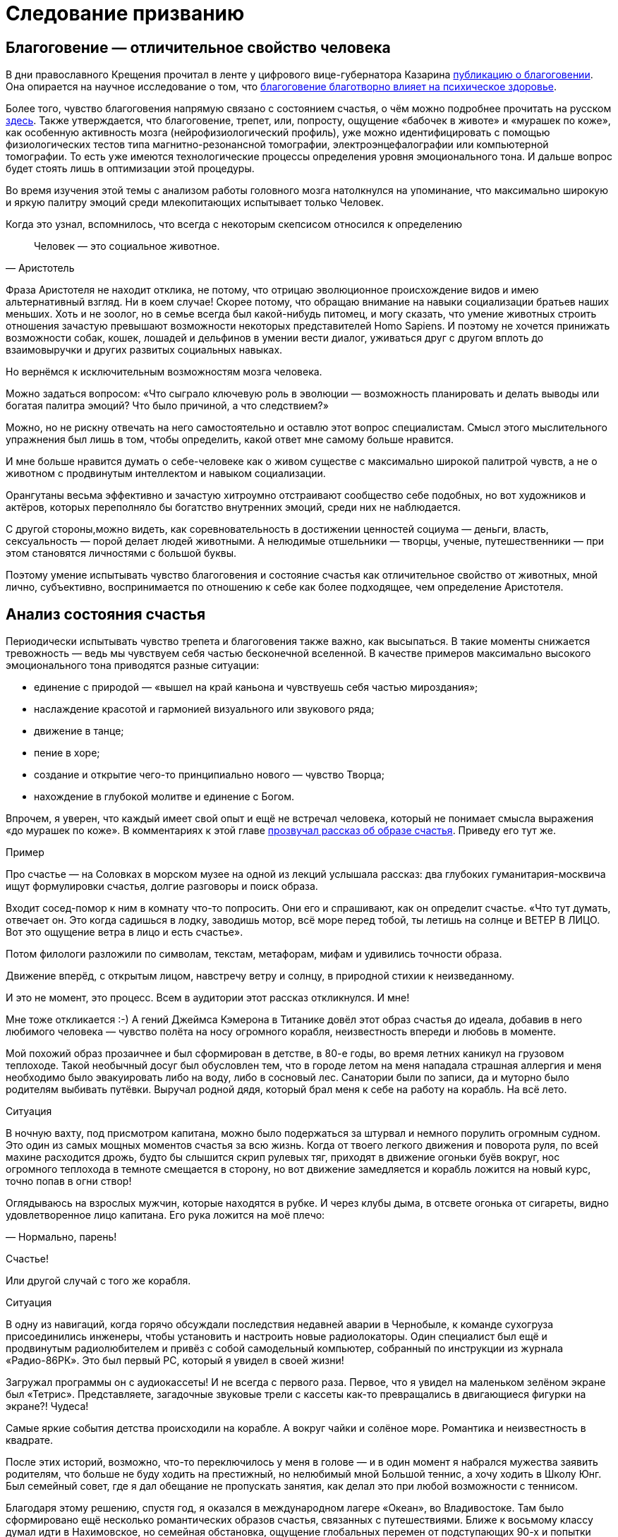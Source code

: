 = Следование призванию
:description: Счастливая жизнь состоит из моментов Счастья. Задача — найти занятие, которое обеспечивает наибольшее количество таких моментов.

[#sense_of_awe]
== Благоговение — отличительное свойство человека

В дни православного Крещения прочитал в ленте у цифрового вице-губернатора Казарина https://t.me/skaz\_spb/722[публикацию о благоговении].
Она опирается на научное исследование о том, что https://journals.sagepub.com/doi/full/10.1177/17456916221094856#bibr29-17456916221094856[благоговение благотворно влияет на психическое здоровье].

Более того, чувство благоговения напрямую связано с состоянием счастья, о чём можно подробнее прочитать на русском https://www.psyh.ru/ispytyvat-blagogovenie-znachit-byt-schastlivee/[здесь].
Также утверждается, что благоговение, трепет, или, попросту, ощущение «бабочек в животе» и «мурашек по коже», как особенную активность мозга (нейрофизиологический профиль), уже можно идентифицировать с помощью физиологических тестов типа магнитно-резонансной томографии, электроэнцефалографии или компьютерной томографии.
То есть уже имеются технологические процессы определения уровня эмоционального тона.
И дальше вопрос будет стоять лишь в оптимизации этой процедуры.

Во время изучения этой темы с анализом работы головного мозга натолкнулся на упоминание, что максимально широкую и яркую палитру эмоций среди млекопитающих испытывает только Человек.

Когда это узнал, вспомнилось, что всегда с некоторым скепсисом относился к определению 

[quote,Аристотель]
Человек — это социальное животное.

Фраза Аристотеля не находит отклика, не потому, что отрицаю эволюционное происхождение видов и имею альтернативный взгляд.
Ни в коем случае!
Скорее потому, что обращаю внимание на навыки социализации братьев наших меньших.
Хоть и не зоолог, но в семье всегда был какой-нибудь питомец, и могу сказать, что умение животных строить отношения зачастую превышают возможности некоторых представителей Homo Sapiens.
И поэтому не хочется принижать возможности собак, кошек, лошадей и дельфинов в умении вести диалог, уживаться друг с другом вплоть до взаимовыручки и других развитых социальных навыках.

Но вернёмся к исключительным возможностям мозга человека.

Можно задаться вопросом: «Что сыграло ключевую роль в эволюции — возможность планировать и делать выводы или богатая палитра эмоций?
Что было причиной, а что следствием?»

Можно, но не рискну отвечать на него самостоятельно и оставлю этот вопрос специалистам.
Смысл этого мыслительного упражнения был лишь в том, чтобы определить, какой ответ мне самому больше нравится.

И мне больше нравится думать о себе-человеке как о живом существе с максимально широкой палитрой чувств, а не о животном с продвинутым интеллектом и навыком социализации.

Орангутаны весьма эффективно и зачастую хитроумно отстраивают сообщество себе подобных, но вот художников и актёров, которых переполняло бы богатство внутренних эмоций, среди них не наблюдается.

С другой стороны,можно видеть, как соревновательность в достижении ценностей социума — деньги, власть, сексуальность — порой делает людей животными.
А нелюдимые отшельники — творцы, ученые, путешественники — при этом становятся личностями с большой буквы.

Поэтому умение испытывать чувство благоговения и состояние счастья как отличительное свойство от животных, мной лично, субъективно, воспринимается по отношению к себе как более подходящее, чем определение Аристотеля.

[#experience_of_happiness]
== Анализ состояния счастья

Периодически испытывать чувство трепета и благоговения также важно, как высыпаться.
В такие моменты снижается тревожность — ведь мы чувствуем себя частью бесконечной вселенной.
В качестве примеров максимально высокого эмоционального тона приводятся разные ситуации:

* единение с природой — «вышел на край каньона и чувствуешь себя частью мироздания»;
* наслаждение красотой и гармонией визуального или звукового ряда;
* движение в танце;
* пение в хоре;
* создание и открытие чего-то принципиально нового — чувство Творца;
* нахождение в глубокой молитве и единение с Богом.

Впрочем, я уверен, что каждый имеет свой опыт и ещё не встречал человека, который не понимает смысла выражения «до мурашек по коже».
В комментариях к этой главе https://t.me/bongiozzo\_discussion/920[прозвучал рассказ об образе счастья].
Приведу его тут же.

[sidebar]
.Пример
****
Про счастье — на Соловках в морском музее на одной из лекций услышала рассказ: два глубоких гуманитария-москвича ищут формулировки счастья, долгие разговоры и поиск образа.

Входит сосед-помор к ним в комнату что-то попросить.
Они его и спрашивают, как он определит счастье.
«Что тут думать, отвечает он.
Это когда садишься в лодку, заводишь мотор, всё море перед тобой, ты летишь на солнце и ВЕТЕР В ЛИЦО.
Вот это ощущение ветра в лицо и есть счастье».

Потом филологи разложили по символам, текстам, метафорам, мифам и удивились точности образа.

Движение вперёд, с открытым лицом, навстречу ветру и солнцу, в природной стихии к неизведанному.

И это не момент, это процесс.
Всем в аудитории этот рассказ откликнулся.
И мне!
****

Мне тоже откликается :-) А гений Джеймса Кэмерона в Титанике довёл этот образ счастья до идеала, добавив в него любимого человека — чувство полёта на носу огромного корабля, неизвестность впереди и любовь в моменте.

Мой похожий образ прозаичнее и был сформирован в детстве, в 80-е годы, во время летних каникул на грузовом теплоходе.
Такой необычный досуг был обусловлен тем, что в городе летом на меня нападала страшная аллергия и меня необходимо было эвакуировать либо на воду, либо в сосновый лес.
Санатории были по записи, да и муторно было родителям выбивать путёвки.
Выручал родной дядя, который брал меня к себе на работу на корабль.
На всё лето.

[sidebar]
.Ситуация
****
В ночную вахту, под присмотром капитана, можно было подержаться за штурвал и немного порулить огромным судном.
Это один из самых мощных моментов счастья за всю жизнь.
Когда от твоего легкого движения и поворота руля, по всей махине расходится дрожь, будто бы слышится скрип рулевых тяг, приходят в движение огоньки буёв вокруг, нос огромного теплохода в темноте смещается в сторону, но вот движение замедляется и корабль ложится на новый курс, точно попав в огни створ!

Оглядываюсь на взрослых мужчин, которые находятся в рубке.
И через клубы дыма, в отсвете огонька от сигареты, видно удовлетворенное лицо капитана.
Его рука ложится на моё плечо:

— Нормально, парень!

Счастье!
****

Или другой случай с того же корабля.

[sidebar]
.Ситуация
****
В одну из навигаций, когда горячо обсуждали последствия недавней аварии в Чернобыле, к команде сухогруза присоединились инженеры, чтобы установить и настроить новые радиолокаторы.
Один специалист был ещё и продвинутым радиолюбителем и привёз с собой самодельный компьютер, собранный по инструкции из журнала «Радио-86РК».
Это был первый PC, который я увидел в своей жизни!

Загружал программы он с аудиокассеты!
И не всегда с первого раза.
Первое, что я увидел на маленьком зелёном экране был «Тетрис».
Представляете, загадочные звуковые трели с кассеты как-то превращались в двигающиеся фигурки на экране?!
Чудеса!
****

Самые яркие события детства происходили на корабле.
А вокруг чайки и солёное море.
Романтика и неизвестность в квадрате.

После этих историй, возможно, что-то переключилось у меня в голове — и в один момент я набрался мужества заявить родителям, что больше не буду ходить на престижный, но нелюбимый мной Большой теннис, а хочу ходить в Школу Юнг.
Был семейный совет, где я дал обещание не пропускать занятия, как делал это при любой возможности с теннисом.

Благодаря этому решению, спустя год, я оказался в международном лагере «Океан», во Владивостоке.
Там было сформировано ещё несколько романтических образов счастья, связанных с путешествиями.
Ближе к восьмому классу думал идти в Нахимовское, но семейная обстановка, ощущение глобальных перемен от подступающих 90-х и попытки найти доступ к какому-нибудь компьютеру плавно сменили курс следования Призванию.

Но большая вода продолжает манить!
Уже будучи семейным мужчиной, я закрыл детский гештальт и получил права шкипера яхты Bareboat Skipper (IYT), чтобы иметь возможность испытывать моменты счастья, описанные помором с Соловков.

.Стоишь за штурвалом, ветер в лицо, а впереди — море! Счастье…
image::forward.jpg["Стоишь за штурвалом, ветер в лицо, а впереди — море! Счастье…", width=75%]

К сожалению, с возрастом, как мне говорят старшие товарищи, уровень вырабатываемого дофамина значительно сокращается.
И людям с преобладающим рациональным и деятельным мышлением, чтобы оставаться счастливым, приходится искать что покрепче :-)
А с другой стороны — не к сожалению, а к счастью цели с течением жизни становятся значимее.

Так появляются формулы и модели в поиске Счастья.
И даже если образ счастья в движении вперед, с «открытым забралом» за годы стал более прагматичным и подрастерял яркие краски и соленые брызги, то, по сути, он остался тем же.
Этот текст — такое же путешествие в неизвестность...

[#frequent_happiness]
== Частые моменты счастья

Характер моментов счастья или высокого эмоционального тона во многом зависит от особенностей человека, данных при рождении и сформированных в детстве.
Важно как можно раньше определить эту специфику и развивать её как увлечение.
Идеальная ситуация — связать с ней свою профессию и заниматься любимым делом большую часть времени.
Работаем ведь мы больше, чем отдыхаем.
Если только Вам не «повезло» с родителями.

Некоторые родители, не испытывающие стеснения в деньгах, могут по «доброте душевной» снабжать ими своих детей.
И заодно лишить детей возможности испытывать Счастье от самостоятельного развития и преодоления трудностей.

Испытывать повышенный эмоциональный тон, находясь в рабочем потоке — огромная Удача и Счастье!
Такой путь можно назвать реализацией своего Предназначения или Призвания.
Тогда основная часть времени жизни, потраченная на работу, будет иметь более высокий эмоциональный тон.
В случае следования Призванию есть шансы достичь максимальный интегральный уровень счастья на протяжении жизни.

Посчастливилось до своего 30-летия прочитать одну из первых книг по психологии именно о состоянии во время работы — https://www.livelib.ru/review/3879424-potok-psihologiya-optimalnogo-perezhivaniya-mihaj-chiksentmihaji[«Поток»].
Благодаря этой книге мысль о важности находиться в Потоке любимого занятия нашла твёрдый и основательный фундамент.

[#dream_job_checklist]
== Лучшие практики Счастья на работе

Отвечая на реакцию из комментариев к первой главе, где проявился интерес к кадровой политике Microsoft, дам более развернутый контекст формирования ощущений на работе.

[sidebar]
.Пример
****
В начале 2000-х корпорация Microsoft несколько лет подряд занимала 1-е место в России по рейтингу удовлетворенности сотрудников.
В Microsoft использовали лучшие практики управления персоналом и нанимали лучших в мире специалистов — это был мудрый бизнесовый подход и вот почему:

— Решение человека по переходу в другую компанию или продолжению работы в нашей зависит от 4-х факторов!
— открыто говорили нам на onboarding-мероприятиях New Employee Orientation.

Прежде чем давать задания, новых сотрудников погружали в систему ценностей компании.
Вот эти четыре фактора:

. Деньги (зарплата, премии, страховки, опционы, компенсации затрат на эксплуатацию персонального автомобиля и так далее);
. Сила бренда компании в вашей трудовой книжке;
. Перспективность карьерного роста и расширение опыта;
. Комфорт от работы в коллективе и нахождения в офисе.

Сила бренда Microsoft в тот момент казалась несокрушимой:

* Microsoft Windows совершенно разгромила операционную систему IBM OS/2;
* Microsoft SQL Server уверенно потеснил Oracle в корпоративном сегменте;
* Монополия Netscape Navigator в Интернете была уверенно подвинута в сторону запуском инновационного Microsoft Internet Explorer;
* Поисковик Google только анонсировал Google Docs, который тогда вызывал скорее смех при сравнении с Microsoft Office;
* На рынке устройств безраздельно властвовал Windows Mobile — Android ещё не было и в помине, а Steve Ballmer (директор Microsoft) тогда только-только посмеялся над анонсированным iPhone 2G.

Раз в полгода с каждым из нас руководитель проводил серьезную беседу о том, на какую позицию можно переходить дальше, чтобы не засиживаться.
Специалисты HR также подключались к обсуждению и определяли сильные и слабые стороны, используя методологию MBTI и помогали найти занятие, где ты максимально реализовывал сильные навыки и исправлял слабые.
Можно было найти позицию, где не было необходимости пересиливать себя — лишь бы ценный сотрудник был в «драйве» и получал удовольствие.

В департаменте Microsoft Consulting Services руководителем был офицер ВВС США, который после очередного этапа в одном из проектов открывал Photoshop (а может даже обходился примитивным Microsoft Paint — не помню) и размещал лицо одного из консультантов на какую-нибудь картинку с суперменом и отправлял на весь Microsoft Russia с темой письма: «MCS Hero and amazing victory!».
Это не единственное, чем он занимался, но его внимание и любовь к команде перекрывали любые плюшки и напитки в офисе, которые были в свободном доступе.
****

Находиться в таком коллективе было очень приятно.
Миссия Microsoft звучит как «To empower every person and every organization on the planet to achieve more».
Большинство сотрудников, по моим ощущениям, миссию искренне разделяли и чувствовали себя частью коллектива, идущего к Общей Цели.

Microsoft был компанией, где у сотрудников по пунктам 2, 3, 4 был максимальный уровень и это позволяло корпорации набирать и удерживать лучшие кадры на рынке, платя при этом ¾ от уровня зарплат в отрасли.
Учитывая, что зарплата составляет основную статью затрат компании, такое системное «осчастливливание» сотрудников за счёт нефинансовых аспектов было оправдано со всех сторон.
Экономически в первую очередь.

Как же достигать счастья, если каждый человек, личность, спектр чувств и образ мышления, сформированные нейронные цепочки мозга совершенно уникальны?

[#mbti_personalities]
== Типы личностей и склонность к роду занятий

Замечательно, если ребёнок пробует самые разнообразные занятия в поисках Призвания, а не только успевает в школе наравне с остальными, развивает лидерские и спортивные качества.
Взрослый человек обычно знает, какое занятие ему по душе, но в силу множества причин не совмещает их с работой.
Люди очень разные, а видов деятельности, из которых стоит выбирать, не так уж много.
Поэтому, на мой взгляд, если понимать спектр любимых занятий с детства, то уже в юношестве можно пробовать находить оплачиваемую подработку на стыках интересов.
Как определиться, куда идти?

Хотелось бы знать подход, благодаря которому получится выделить области деятельности, доставляющие особенное удовольствие.
Можно так — распределить темпераменты на группы по реакциям на происходящее.
Зачастую это видно уже в детстве.
И соотнести эти типы темпераментов с занятиями, в которых ценятся такие реакции.

2 упрощённых вида реакций, которые соответствуют природному разделению: «мужественная» и «женственная» — перестали быть достаточными уже тысячи лет.
Не говоря про наше время с эмансипацией, феминизмом и гендерами.

4 типа темперамента, которые https://ru.wikipedia.org/wiki/Гиппократ[ввёл Гиппократ более 2000 лет назад]: Холерик, Сангвиник, Флегматик, Меланхолик — одна из первых попыток создать модель психики.
Она до сих пор используется в обиходе и уже помогает определиться с родом занятий, но, всё равно, 4-х типов совершенно недостаточно.

Ещё в 90-е, в начале своей рабочей деятельности, с большим интересом узнал про Соционику — советскую ветку практикума определения https://ru.wikipedia.org/wiki/Типология_Юнга[психотипов по методологии Юнга].
Привлекала сравнительно простая и понятная модель, которая помогает системно подступиться к анализу своих реакций на события и сравнивать с реакциями других.
4 основных критерия можно осмыслить без специальных знаний.
А варианты комбинаций, 2 в 4-й степени, дают 16 психотипов.
И это уже приличное многообразие, в котором интересно разбираться!

Забавно, что определённая часть собеседников, знакомых с этой теорией, относятся с раздражением к подобной типизации.
Объясняя тем, что люди могут реагировать на одну и ту же ситуацию по-разному в зависимости от настроения и ситуации.
И наука не жалует эти практики тоже — методики, действительно, неточные.
И, вообще, человек — уникален, мир — бесконечен, «умом Россию не понять» и так далее и тому подобное.

Всё так.
Можно и так относиться.
Но это какая-то неконструктивная позиция, и мне больше нравится думать, что это упрощение, или, по-другому если сказать — моделирование, даёт возможность заходить в осознанные размышления: «А как я реагирую на события?
Как отличаюсь от других?
Почему и от чего зависит?»

Каждый критерий не бинарный — да/нет, чёрное/белое, а с градацией в процентах.
Что уже нивелирует примитивность модели и она становится довольно гибкой.

Но и 16 видов с описаниями склонностей позволяют сделать акценты на особенностях, которые воспринимаются как пугающе точные: «Откуда вы про меня такое знаете?» :-)

И если эти особенности можно использовать на работе как преимущество, и работа будет при этом нравится больше — то не так уж и важно, является ли это научным обоснованием или не является.
Главное, чтобы было любимое и полезное занятие, в котором получается развиваться.

Позднее на работе в Microsoft несколько раз проходил тренинги и практические занятия по типизации на основе методик западных психологов Майерс-Бриггс — это было действительно интересно и полезно.
Эффективность кадровой политики компании того времени была на высоте и практическая польза этой методики никаких сомнений не вызывала.

[#architect_personality]
== Знание своих особенностей и сильных сторон

Тесты на принадлежность к психотипу разные и отличаются видами вопросов, на русском и английском.
Какие-то хорошо описывают психотип, какие-то не очень.
Но это не так важно, когда понимаешь смысл критериев и как работает модель.
Каждый раз, когда проходил, немного переживал — сохранится ли мой психотип?
И даже это беспокойство о постоянстве психики уже частично описывает мою психику :-) В целом можно сказать, что мой психотип постоянный.

.Стратег-Архитектор с уклоном в планирование
image::architect.png[Стратег-Архитектор с уклоном в планирование]

https://www.16personalities.com/profiles/588b2e7c12189[Тут мой результат последнего теста и описание типа Стратег-Архитектор].
Название типа в полной мере соответствует моему роду занятий: архитектор/создатель информационных систем.

И, пожалуй, я приведу тут своё восприятие смысла этих критериев разделения психотипов, чтобы не произошло недопонимания.

Беда только в том, что я описываю их через призму своего психотипа и тем самым формирую свою проекцию, в которую, непреднамеренно, затаскиваю Вас.
В https://t.me/bongiozzo_public/659[канале попробовал в лоб задать вопросы о склонностях] и получил сводный результат практически идентичный своему психотипу.
Можно, конечно, предположить, что моё окружение однотипное и однородное, но НЕТ :-) Дело в том, как формулируются вопросы.

Поэтому https://www.16personalities.com/[тест лучше пройти самостоятельно] и до прочтения следующего абзаца.
Уходит на это минут 15, но потом мыслительные процессы запускаются в голове важные.
Описания психотипов наиболее детальные и интересные на английском языке.
Но даже если английский незнаком — всегда можно перевести средствами браузера.

А я постараюсь быть нейтральным в восприятии факторов, хотя это непросто.

[#introvert_extravert]
=== Направленность Внутрь или Наружу: (I)ntrovert / (E)xtravert

Это, наверное, самая общеупотребительная характеристика для человека — экстравертный и интровертный.
И тут ничего и объяснять не требуется.
Понятно же, какой человек направлен на окружение — общительный, открытый, зачастую эмоциональный, а какой внутрь себя — задумчивый, молчаливый, предпочитающий уединение.
Но тут важнее сказать про адаптивность.

При первом знакомстве меня часто определяют как экстраверта.
Но это неверная оценка.

[sidebar]
.Ситуация
****
В детстве, когда был предоставлен сам себе, стремился к уединению — целый день напролёт возился с конструкторами и книжками, на улицу меня выгнать было целой проблемой.
Начиная со старшей школы я начал выходить в мир, а на работе важность строить открытые отношения стала совершенно очевидной.
****

Поэтому я скорее адаптивный экстраверт и естественный интроверт.
В общении я трачу жизненные силы, а не набираю их.
Вплоть до резкого повышения давления, казалось бы, на ровном месте.

После эмоциональных переговоров мне надо приходить в себя.
Если этого общения «через край», я от него устаю и становлюсь несчастлив.
Для восстановления мне хочется уединиться и это всегда было моё естественное состояние.

[#intuitive_sensitive]
=== Мир, в котором ты живёшь: I(N)tuitive / (S)ensitive

Мир, в котором ты живёшь и находишься своими мыслями — он реальный или воображаемый?

С детства витаю мыслями где-то в своих мечтах и планах.

Может быть на это мировосприятие повлияли многочисленные книжки в детстве?

[sidebar]
.Ситуация
**** 
Научился читать до школы, а в первом классе уже вовсю читал книжные серии с описанием миров, начиная от Волкова об Изумрудном городе, продолжая Носовым о Солнечном городе и Луне.
А потом миры Жюль Верна, Конан Дойля, Дюма и так далее.
Всё подряд.
Постоянно что-то читал и мыслями был там.
Реальный мир и его достижения мне были не очень интересны, проигрывая ему в красках и эмоциях.

Когда во втором классе я надел очки и заработал кличку «Ходячая энциклопедия», мои сверстники лазали по стройкам, закаляли характеры и наращивали мускулы в стычках с пацанами из других районов.
Были какие-то позывы стать рассказчиком и что-то придумывать, но писать я не любил.
Ха-ха.
Усилия не закрепились, и у меня сформировалась потребительская модель — я с упоением погружался в чужие воображаемые миры и привык там находиться.
****

В реальном мире можно найти чему порадоваться — вкусной еде, разговору с близким человеком.

Да хоть хорошей погоде и лучику солнца!

Реального мира же часто не замечаешь, когда проводишь время далеко в своих мыслях.
Но как только внутренний мир надоел и начинаешь пробуксовывать.
Как только теряется драйв развития событий, становится неинтересна текущая цель — начинается хандра.

[#thinking_feeling]
=== Логика или Этика: (T)hinking / (F)eeling

Самым любимым в детстве героем, если угодно, супергероем, был Шёрлок Холмс.
И, вероятно, уже можно больше ничего не объяснять.

[sidebar]
.Ситуация
****
Меня завораживали его рассуждения о причинно-следственных связях.
Восхищало его пренебрежительное отношение к этическим нормам или общепризнанным, но бесполезным фактам — типа того, что Земля круглая и вращается вокруг Солнца.

Если какое-то знание не используется в логических выкладках и не приносит реальной пользы — его можно выкинуть из памяти и «не захламлять свой чердак».
****

При этом мы взрослые знаем, что герои типа Шёрлока обычно одиноки и несчастливы.
Оно и неудивительно, ведь одно из определений счастья — это когда тебя понимают и разделяют жизнь вместе.
А это про отношения, про эмпатию, про этику, в конце концов.

Лет 15 назад в процентном соотношении перекос у меня радикальный, что-то вроде 80% в Thinking и 20% в Feeling.
Сейчас мои привычные реакции сместились к центру и практически в балансе (53%), но я-то знаю, что является естественной для меня первоосновой :-)

[#judging_perception]
=== Конкретика или Импровизация: (J)udging / (P)erception

При мысли о ситуации, в которой непонятно, что делать, я буквально вхожу в ступор.

[sidebar]
.Ситуация
****
Ночным кошмаром, от которого до сих просыпаюсь в холодном поту, является вызов к доске на уроке, когда не знаю темы и нужно будет что-то придумывать на ходу.
И не возможная двойка была причиной этого ужаса, а именно пребывание в состоянии неопределённости.

Позднее меня серьёзно тяготили мысли об импровизации на сцене, куда меня могли внезапно вытащить на каком-нибудь мероприятии — в чем-нибудь поучаствовать или сказать тост.
Понятно, что тут накладывалась неуверенность, которая с каждым годом естественным образом снижается — чего переживать-то?
Но иметь план на любой случай — моя базовая потребность.

С собой вынужденно таскаю рюкзак, который наполнен предметами на всякие ситуации — power-bank для зарядки телефона и ноутбука, hdmi шнур, плавки, компактная куртка, очки, множество разных переходников и пузырьков, и даже тепловизор!
Полезная, кстати, вещь.
****

Составлять списки и планы — полезный навык.
Это планирование своих действий также заранее формирует ожидания.
Стоит ли говорить, что зачастую, точнее практически всегда, всё идет не так, как планировалось?
А разрыв реальности и ожиданий — частая причина несчастья.
Особенно тяжело людям, у которых это планирование, что называется, в крови.
У меня и сейчас перекос 76% в Judging, а раньше было 90% около края.

[#dream_job]
=== Идеальная работа

Вот и получается, что оптимальный род занятий — в одиночестве или небольшой компании планировать или проектировать что-то инженерное в воображаемом, пока нереальном мире.
Архитектор информационных систем.
Вуаля.

В подтверждении практической пользы от понимания своего психотипа и наклонностей могу лишь привести собственные ощущения от работы.
Других доказательств, пожалуй, невозможно предоставить.

[sidebar]
.Ситуация
****
Когда представлял, как может работать новая информационная система, как она обогащает общение людей на расстоянии, испытывал состояние, близкое к абсолютному счастью.
Ради таких ощущений оставался на работе в ночь в конце 90-х, когда создавал прототип социальной сети — https://web.archive.org/web/20010429231340/http://www.mustdie.ru/Pubman/[чат-платформа Samara Pub].
Было сформировано активное сообщество пользователей по всей стране и даже за рубежом, общение разбавляли так называемые NPC персонажи — боты с характерами и визуальными образами.
У друзей разработчиков была возможность программировать и добавлять своих ботов.
В качестве мотивации доброжелательного общения была введена игровая валюта и достижения.

Вся эта весёлая возня поклонников Samara Pub началась задолго до появления Facebook и ВКонтакте.
И, кстати, продолжается до сих пор.
Не было мыслей о том, что это надо монетизировать — мы были счастливы без денег.

Такие же «приходы» счастья случаются и сейчас в https://about.petersburg.ru/[команде «Цифровой Петербург»], когда рождается новый сервис.
Предполагаю, что Цукерберг и Дуров испытывали максимальный уровень счастья именно в процессе создания своих миров, а не в моменте извлечения выгод от их создания.
Впрочем, я этого не знаю наверняка.
****

В заключении можно ещё раз упомянуть про 5-й элемент, который ввели авторы сайта 16personalities и который влияет на 4 базовых — Уверенность и Самообладание.
Если раньше моей стихией было внимание к деталям и повышенная мобилизация во время переговоров в новых условиях (Turbulent), то теперь естественное состояние сдвинулось к общей оценке ситуации и спокойному анализу (Assertive).
И это прекрасно!

Думается, что сильные отклонения от 50% в 4-х основных осях являются отличительными свойствами характера.
Хорошо бы знать эти перекосы как сильные и слабые стороны и использовать их как преимущество или уметь компенсировать.
В зависимости от ситуации и целей.

[#follow_your_calling]
== Хорошие примеры из литературы и кинематографа

Множество книг и фильмов создано о важности следования своему призванию.
Японцы построили целую https://ru.wikipedia.org/wiki/Икигаи[философию Икигаи], помогающую находить удовлетворение, радость и осознанность во всех делах каждый день и способствующая долголетию.

Из российского современного творчества мне оказался наиболее близок текст Евгения Гришковца — https://www.livelib.ru/review/3730660-teatr-otchayaniya-otchayannyj-teatr-evgenij-grishkovets[«Театр отчаяния.
Отчаянный театр»].
Наш современник, на встречу с которым можно сходить во время его гастролей.
Пишет о своих переживаниях так, как будто бы ты сам написал о себе.

А дети обожают светлый, весёлый, но глубокий https://www.kinopoisk.ru/film/423210/[индийский фильм «Три идиота»].
Там тоже про архитекторов, инженеров и фотографов.
Рекомендую.

Совершенно очевидно, что прожить счастливую жизнь больше шансов у того, кто занимается своим любимым делом.
Можно привести подходящее высказывание на этот счет:

[quote, Генри Форд]
____
https://www.livelib.ru/quote/47208539-moya-zhizn-moi-dostizheniya-s-sovremennymi-kommentariyami-genri-ford[The best job is a high-paid hobby.] +
Самая хорошая работа — это высокооплачиваемое хобби.
____

И этот интерес и склонность к какому-то роду занятий есть у каждого!
Важно их найти и им следовать.

Но мы живем в обществе.
И привыкаем встраиваться в транслируемые окружением ценности и взгляды.
Между тем времена и ценности меняются.
Сложнее или проще быть счастливым в нашем переменчивом мире?
